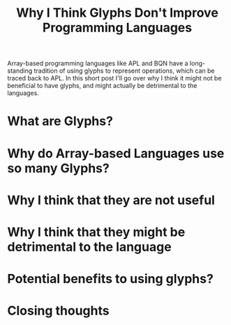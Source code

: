 #+TITLE:Why I Think Glyphs Don't Improve Programming Languages

Array-based programming languages like APL and BQN have a long-standing tradition of using glyphs to represent operations, which can be traced back to APL. In this short post I'll go over why I think it might not be beneficial to have glyphs, and might actually be detrimental to the languages.
* What are Glyphs?
* Why do Array-based Languages use so many Glyphs?
* Why I think that they are not useful
* Why I think that they might be detrimental to the language
* Potential benefits to using glyphs?
* Closing thoughts
